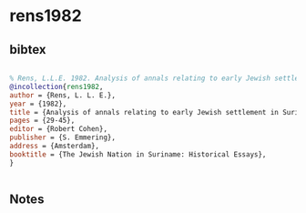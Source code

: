 * rens1982




** bibtex

#+NAME: bibtex
#+BEGIN_SRC bibtex

% Rens, L.L.E. 1982. Analysis of annals relating to early Jewish settlement in Suriname. In Robert Cohen (ed) The Jewish Nation in Suriname: Historical Essays, 29-45. Amsterdam: S. Emmering
@incollection{rens1982,
author = {Rens, L. L. E.},
year = {1982},
title = {Analysis of annals relating to early Jewish settlement in Suriname},
pages = {29-45},
editor = {Robert Cohen},
publisher = {S. Emmering},
address = {Amsterdam},
booktitle = {The Jewish Nation in Suriname: Historical Essays},
}


#+END_SRC




** Notes

